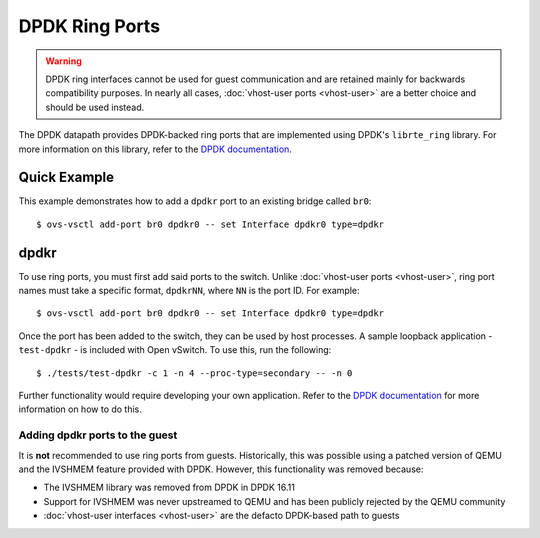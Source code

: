 ..
      Licensed under the Apache License, Version 2.0 (the "License"); you may
      not use this file except in compliance with the License. You may obtain
      a copy of the License at

          http://www.apache.org/licenses/LICENSE-2.0

      Unless required by applicable law or agreed to in writing, software
      distributed under the License is distributed on an "AS IS" BASIS, WITHOUT
      WARRANTIES OR CONDITIONS OF ANY KIND, either express or implied. See the
      License for the specific language governing permissions and limitations
      under the License.

      Convention for heading levels in Open vSwitch documentation:

      =======  Heading 0 (reserved for the title in a document)
      -------  Heading 1
      ~~~~~~~  Heading 2
      +++++++  Heading 3
      '''''''  Heading 4

      Avoid deeper levels because they do not render well.

===============
DPDK Ring Ports
===============

.. warning::

   DPDK ring interfaces cannot be used for guest communication and are retained
   mainly for backwards compatibility purposes. In nearly all cases,
   :doc:`vhost-user ports <vhost-user>` are a better choice and should be used
   instead.

The DPDK datapath provides DPDK-backed ring ports that are implemented using
DPDK's ``librte_ring`` library. For more information on this library, refer to
the `DPDK documentation`_.

Quick Example
-------------

This example demonstrates how to add a ``dpdkr`` port to an existing bridge
called ``br0``::

    $ ovs-vsctl add-port br0 dpdkr0 -- set Interface dpdkr0 type=dpdkr

dpdkr
-----

To use ring ports, you must first add said ports to the switch. Unlike
:doc:`vhost-user ports <vhost-user>`, ring port names must take a specific
format, ``dpdkrNN``, where ``NN`` is the port ID. For example::

    $ ovs-vsctl add-port br0 dpdkr0 -- set Interface dpdkr0 type=dpdkr

Once the port has been added to the switch, they can be used by host processes.
A sample loopback application - ``test-dpdkr`` - is included with Open vSwitch.
To use this, run the following::

    $ ./tests/test-dpdkr -c 1 -n 4 --proc-type=secondary -- -n 0

Further functionality would require developing your own application. Refer to
the `DPDK documentation`_ for more information on how to do this.

Adding dpdkr ports to the guest
~~~~~~~~~~~~~~~~~~~~~~~~~~~~~~~

It is **not** recommended to use ring ports from guests. Historically, this was
possible using a patched version of QEMU and the IVSHMEM feature provided with
DPDK. However, this functionality was removed because:

- The IVSHMEM library was removed from DPDK in DPDK 16.11

- Support for IVSHMEM was never upstreamed to QEMU and has been publicly
  rejected by the QEMU community

- :doc:`vhost-user interfaces <vhost-user>` are the defacto DPDK-based path to
  guests

.. _DPDK documentation: https://dpdk.readthedocs.io/en/v17.11/prog_guide/ring_lib.html
